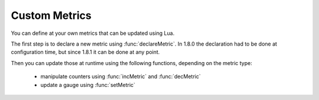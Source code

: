 Custom Metrics
=====================================

You can define at your own metrics that can be updated using Lua.

The first step is to declare a new metric using :func:`declareMetric`. In 1.8.0 the declaration had to be done at configuration time, but since 1.8.1 it can be done at any point.

Then you can update those at runtime using the following functions, depending on the metric type:

 * manipulate counters using :func:`incMetric` and  :func:`decMetric`
 * update a gauge using :func:`setMetric`

.. function:: declareMetric(name, type, description [, prometheusName]) -> bool

  .. versionadded:: 1.8.0

  .. versionchanged:: 1.8.1
    This function can now be used at runtime, instead of only at configuration time.

  Return true if declaration was successful

  :param str name: The name of the metric, lowercase alphanumerical characters and dashes (-) only
  :param str type: The desired type in ``gauge`` or ``counter``
  :param str name: The description of the metric
  :param str prometheusName: The name to use in the prometheus metrics, if supplied. Otherwise the regular name will be used, prefixed with ``dnsdist_`` and ``-`` replaced by ``_``.

.. function:: incMetric(name [, step]) -> int

  .. versionadded:: 1.8.0

  .. versionchanged:: 1.8.1
    Optional ``step`` parameter added.

  Increment counter by one (or more, see the ``step`` parameter), will issue an error if the metric is not declared or not a ``counter``
  Return the new value

  :param str name: The name of the metric
  :param int step: By how much the counter should be incremented, default to 1.

.. function:: decMetric(name) -> int

  .. versionadded:: 1.8.0

  Decrement counter by one, will issue an error if the metric is not declared or not a ``counter``
  Return the new value

  :param str name: The name of the metric

.. function:: getMetric(name) -> double

  .. versionadded:: 1.8.0

  Get metric value

  :param str name: The name of the metric

.. function:: setMetric(name, value) -> double

  .. versionadded:: 1.8.0

  Set the new value, will issue an error if the metric is not declared or not a ``gauge``
  Return the new value

  :param str name: The name of the metric
  :param double value: The new value
